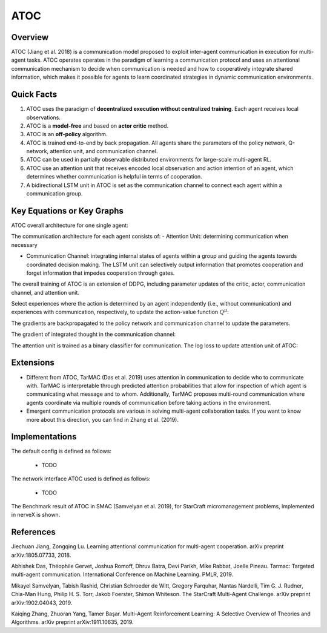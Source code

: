 ATOC
^^^^^^^

Overview
---------
ATOC (Jiang et al. 2018) is a communication model proposed to exploit inter-agent communication in execution for multi-agent tasks. ATOC operates operates in the paradigm of learning a communication protocol and uses an attentional communication mechanism to decide when communication is needed and how to cooperatively integrate shared information, which makes it possible for agents to learn coordinated strategies in dynamic communication environments.


Quick Facts
-------------
1. ATOC uses the paradigm of **decentralized execution without centralized training**. Each agent receives local observations.

2. ATOC is a **model-free** and based on **actor critic** method.

3. ATOC is an **off-policy** algorithm.

4. ATOC is trained end-to-end by back propagation. All agents share the parameters of the policy network, Q-network, attention unit, and communication channel.

5. ATOC can be used in partially observable distributed environments for large-scale multi-agent RL.

6. ATOC use an attention unit that receives encoded local observation and action intention of an agent, which determines whether communication is helpful in terms of cooperation.

7. A bidirectional LSTM unit in ATOC is set as the communication channel to connect each agent within a communication group.

Key Equations or Key Graphs
---------------------------
ATOC overall architecture for one single agent:

.. image:: images/marl/atoc.png
   :align: center
   :scale: 50%

The communication architecture for each agent consists of:
- Attention Unit: determining communication when necessary

- Communication Channel: integrating internal states of agents within a group and guiding the agents towards coordinated decision making. The LSTM unit can selectively output information that promotes cooperation and forget information that impedes cooperation through gates.

The overall training of ATOC is an extension of DDPG, including parameter updates of the critic, actor, communication channel, and attention unit.

Select experiences where the action is determined by an agent independently (i.e., without communication) and experiences with communication, respectively, to update the action-value function :math:`Q^{\mu}`:

.. image:: images/marl/atoc_loss_q.png
   :align: center
   :scale: 50%

The gradients are backpropagated to the policy network and communication channel to update the
parameters. 

.. image:: images/marl/atoc_gradient_mu.png
   :align: center
   :scale: 50%

The gradient of integrated thought in the communication channel:

.. image:: images/marl/atoc_gradient_g.png
   :align: center
   :scale: 50%

The attention unit is trained as a binary classifier for communication. The log loss to update attention unit of ATOC:

.. image:: images/marl/atoc_loss_p.png
   :align: center
   :scale: 50%

Extensions
-----------
- Different from ATOC, TarMAC (Das et al. 2019) uses attention in communication to decide who to communicate with. TarMAC is interpretable through predicted attention probabilities that allow for inspection of which agent is communicating what message and to whom. Additionally, TarMAC proposes multi-round communication where agents coordinate via multiple rounds of communication before taking actions in the environment. 

- Emergent communication protocols are various in solving multi-agent collaboration tasks. If you want to know more about this direction, you can find in Zhang et al. (2019).

Implementations
----------------
The default config is defined as follows:

    * TODO

The network interface ATOC used is defined as follows:

    * TODO

The Benchmark result of ATOC in SMAC (Samvelyan et al. 2019), for StarCraft micromanagement problems, implemented in nerveX is shown.

References
----------------
Jiechuan Jiang, Zongqing Lu. Learning attentional communication for multi-agent cooperation. arXiv preprint arXiv:1805.07733, 2018.

Abhishek Das, Théophile Gervet, Joshua Romoff, Dhruv Batra, Devi Parikh, Mike Rabbat, Joelle Pineau. Tarmac: Targeted multi-agent communication. International Conference on Machine Learning. PMLR, 2019.

Mikayel Samvelyan, Tabish Rashid, Christian Schroeder de Witt, Gregory Farquhar, Nantas Nardelli, Tim G. J. Rudner, Chia-Man Hung, Philip H. S. Torr, Jakob Foerster, Shimon Whiteson. The StarCraft Multi-Agent Challenge. arXiv preprint arXiv:1902.04043, 2019.

Kaiqing Zhang, Zhuoran Yang, Tamer Başar. Multi-Agent Reinforcement Learning: A Selective Overview of Theories and Algorithms. arXiv preprint arXiv:1911.10635, 2019.
